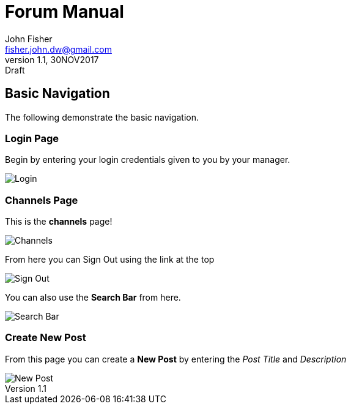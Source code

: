 = Forum Manual
:author: John Fisher
:email: fisher.john.dw@gmail.com
:revnumber: 1.1
:revdate: 30NOV2017
:revremark: Draft

:imagesdir: ./img/
:toc:

== Basic Navigation
The following demonstrate the basic navigation.

=== Login Page
Begin by entering your login credentials given to you by your manager. 

image::login.JPG[Login]

=== Channels Page
This is the *channels* page!

image::channels.JPG[Channels]

From here you can Sign Out using the link at the top

image::signout.JPG[Sign Out]

You can also use the *Search Bar* from here.

image::search.JPG[Search Bar]

=== Create New Post

From this page you can create a *New Post* by entering the _Post Title_ and _Description_

image::newpost.JPG[New Post] 
